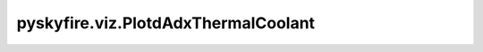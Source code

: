pyskyfire.viz.PlotdAdxThermalCoolant
====================================

.. py:class:: pyskyfire.viz.PlotdAdxThermalCoolant(thrust_chamber, circuit_index: IndexLike = None)

   Bases: :py:obj:`pyskyfire.viz.core.PlotBase`

   .. autoapi-inheritance-diagram:: pyskyfire.viz.PlotdAdxThermalCoolant
      :parts: 1
      :private-bases:


   
   Common helpers + Plotly passthrough.
















   ..
       !! processed by numpydoc !!
